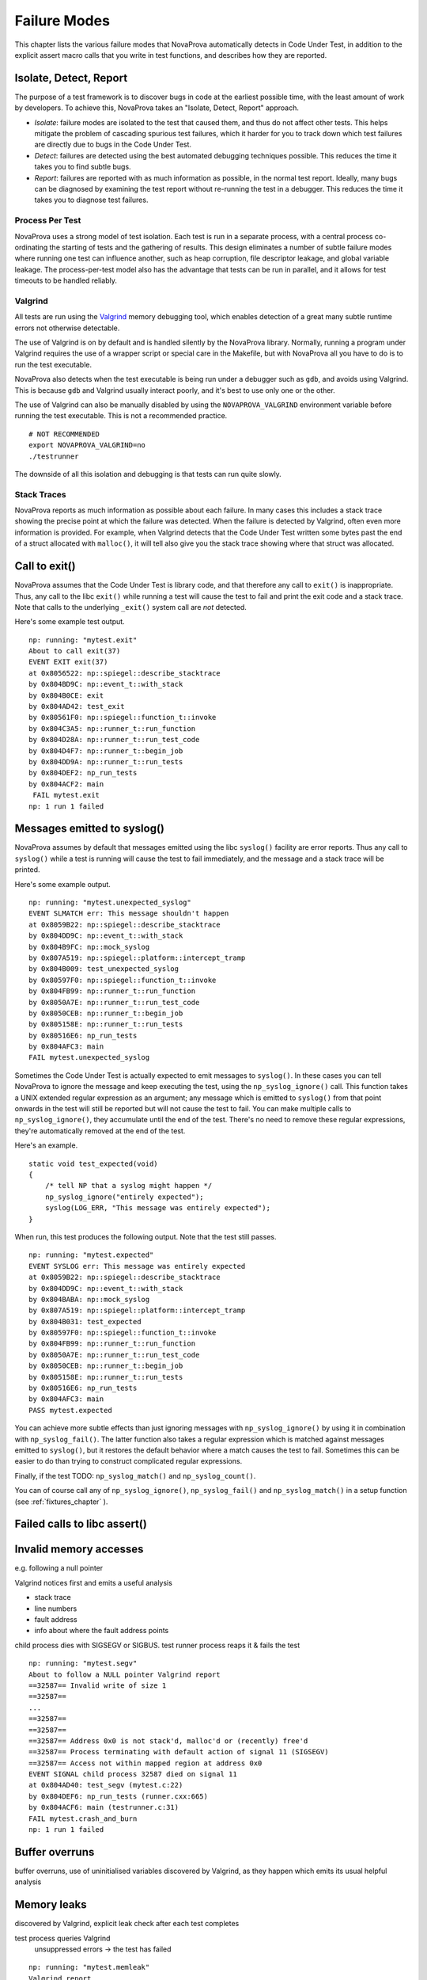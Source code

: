 
Failure Modes
=============

This chapter lists the various failure modes that NovaProva
automatically detects in Code Under Test, in addition to the explicit
assert macro calls that you write in test functions, and describes how
they are reported.

Isolate, Detect, Report
-----------------------

The purpose of a test framework is to discover bugs in code at the
earliest possible time, with the least amount of work by developers.
To achieve this, NovaProva takes an "Isolate, Detect, Report" approach.

- *Isolate*: failure modes are isolated to the test that caused
  them, and thus do not affect other tests.  This helps mitigate
  the problem of cascading spurious test failures, which it harder
  for you to track down which test failures are directly due to
  bugs in the Code Under Test.

- *Detect*: failures are detected using the best automated debugging
  techniques possible.  This reduces the time it takes you to find
  subtle bugs.

- *Report*: failures are reported with as much information as possible,
  in the normal test report.  Ideally, many bugs can be diagnosed by
  examining the test report without re-running the test in a debugger.
  This reduces the time it takes you to diagnose test failures.

Process Per Test
++++++++++++++++

NovaProva uses a strong model of test isolation.  Each test is run in a
separate process, with a central process co-ordinating the starting of
tests and the gathering of results.  This design eliminates a number of
subtle failure modes where running one test can influence another, such
as heap corruption, file descriptor leakage, and global variable
leakage.  The process-per-test model also has the advantage that tests
can be run in parallel, and it allows for test timeouts to be handled
reliably.

Valgrind
++++++++

All tests are run using the `Valgrind <http://www.valgrind.org>`_ memory
debugging tool, which enables detection of a great many subtle runtime
errors not otherwise detectable.

The use of Valgrind is on by default and is handled silently by the
NovaProva library.  Normally, running a program under Valgrind requires
the use of a wrapper script or special care in the Makefile, but with
NovaProva all you have to do is to run the test executable.

NovaProva also detects when the test executable is being run under a
debugger such as ``gdb``, and avoids using Valgrind.  This is because
``gdb`` and Valgrind usually interact poorly, and it's best to use only
one or the other.

The use of Valgrind can also be manually disabled by using the
``NOVAPROVA_VALGRIND`` environment variable before running the test
executable.  This is not a recommended practice.

.. highlight: bash

::

    # NOT RECOMMENDED
    export NOVAPROVA_VALGRIND=no
    ./testrunner
    
The downside of all this isolation and debugging is that tests can run
quite slowly.

Stack Traces
++++++++++++

NovaProva reports as much information as possible about each failure.
In many cases this includes a stack trace showing the precise point
at which the failure was detected.  When the failure is detected by
Valgrind, often even more information is provided.  For example,
when Valgrind detects that the Code Under Test written some bytes
past the end of a struct allocated with ``malloc()``, it will tell
also give you the stack trace showing where that struct was allocated.


Call to exit()
--------------

NovaProva assumes that the Code Under Test is library code, and that
therefore any call to ``exit()`` is inappropriate.  Thus, any call to the
libc ``exit()`` while running a test will cause the test to fail and
print the exit code and a stack trace.  Note that calls to the
underlying ``_exit()`` system call are *not* detected.

Here's some example test output.

.. highlight:: none

::

    np: running: "mytest.exit"
    About to call exit(37)
    EVENT EXIT exit(37)
    at 0x8056522: np::spiegel::describe_stacktrace
    by 0x804BD9C: np::event_t::with_stack
    by 0x804B0CE: exit
    by 0x804AD42: test_exit
    by 0x80561F0: np::spiegel::function_t::invoke
    by 0x804C3A5: np::runner_t::run_function
    by 0x804D28A: np::runner_t::run_test_code
    by 0x804D4F7: np::runner_t::begin_job
    by 0x804DD9A: np::runner_t::run_tests
    by 0x804DEF2: np_run_tests
    by 0x804ACF2: main
    ￼FAIL mytest.exit
    np: 1 run 1 failed


.. _syslog:

Messages emitted to syslog()
----------------------------

NovaProva assumes by default that messages emitted using the libc
``syslog()`` facility are error reports.  Thus any call to ``syslog()``
while a test is running will cause the test to fail immediately,
and the message and a stack trace will be printed.

Here's some example output.

.. highlight:: none

::

    np: running: "mytest.unexpected_syslog"
    EVENT SLMATCH err: This message shouldn't happen
    at 0x8059B22: np::spiegel::describe_stacktrace
    by 0x804DD9C: np::event_t::with_stack
    by 0x804B9FC: np::mock_syslog
    by 0x807A519: np::spiegel::platform::intercept_tramp
    by 0x804B009: test_unexpected_syslog
    by 0x80597F0: np::spiegel::function_t::invoke
    by 0x804FB99: np::runner_t::run_function
    by 0x8050A7E: np::runner_t::run_test_code
    by 0x8050CEB: np::runner_t::begin_job
    by 0x805158E: np::runner_t::run_tests
    by 0x80516E6: np_run_tests
    by 0x804AFC3: main
    FAIL mytest.unexpected_syslog

Sometimes the Code Under Test is actually expected to emit messages to
``syslog()``.  In these cases you can tell NovaProva to ignore the
message and keep executing the test, using the ``np_syslog_ignore()``
call.  This function takes a UNIX extended regular expression as an
argument; any message which is emitted to ``syslog()`` from that point
onwards in the test will still be reported but will not cause the test
to fail.  You can make multiple calls to ``np_syslog_ignore()``, they
accumulate until the end of the test.  There's no need to remove these
regular expressions, they're automatically removed at the end of the
test.

Here's an example.

.. highlight:: c

::

    static void test_expected(void)
    {
        /* tell NP that a syslog might happen */
        np_syslog_ignore("entirely expected");
        syslog(LOG_ERR, "This message was entirely expected");
    }

When run, this test produces the following output.  Note that
the test still passes.

.. highlight:: none

::

    np: running: "mytest.expected"
    EVENT SYSLOG err: This message was entirely expected
    at 0x8059B22: np::spiegel::describe_stacktrace
    by 0x804DD9C: np::event_t::with_stack
    by 0x804BABA: np::mock_syslog
    by 0x807A519: np::spiegel::platform::intercept_tramp
    by 0x804B031: test_expected
    by 0x80597F0: np::spiegel::function_t::invoke
    by 0x804FB99: np::runner_t::run_function
    by 0x8050A7E: np::runner_t::run_test_code
    by 0x8050CEB: np::runner_t::begin_job
    by 0x805158E: np::runner_t::run_tests
    by 0x80516E6: np_run_tests
    by 0x804AFC3: main
    PASS mytest.expected

You can achieve more subtle effects than just ignoring messages with
``np_syslog_ignore()`` by using it in combination with
``np_syslog_fail()``.  The latter function also takes a regular
expression which is matched against messages emitted to ``syslog()``,
but it restores the default behavior where a match causes the test to
fail.  Sometimes this can be easier to do than trying to construct
complicated regular expressions.

Finally, if the test
TODO: ``np_syslog_match()`` and ``np_syslog_count()``.


You can of course call any of ``np_syslog_ignore()``,
``np_syslog_fail()`` and ``np_syslog_match()`` in a
setup function (see :ref:`fixtures_chapter` ).


Failed calls to libc assert()
-----------------------------

Invalid memory accesses
-----------------------

e.g. following a null pointer

Valgrind notices first and emits a useful analysis

* stack trace
* line numbers
* fault address
* info about where the fault address points

child process dies with SIGSEGV or SIGBUS.
test runner process reaps it & fails the test

.. highlight:: none

::

    np: running: "mytest.segv"
    About to follow a NULL pointer Valgrind report
    ==32587== Invalid write of size 1
    ==32587==
    ...
    ==32587==
    ==32587==
    ==32587== Address 0x0 is not stack'd, malloc'd or (recently) free'd
    ==32587== Process terminating with default action of signal 11 (SIGSEGV)
    ==32587== Access not within mapped region at address 0x0
    EVENT SIGNAL child process 32587 died on signal 11
    at 0x804AD40: test_segv (mytest.c:22)
    by 0x804DEF6: np_run_tests (runner.cxx:665)
    by 0x804ACF6: main (testrunner.c:31)
    FAIL mytest.crash_and_burn
    np: 1 run 1 failed


Buffer overruns
---------------

buffer overruns, use of uninitialised variables
discovered by Valgrind, as they happen which emits its usual helpful analysis

Memory leaks
------------

discovered by Valgrind, explicit leak check after each test completes

test process queries Valgrind
	unsuppressed errors → the test has failed

.. highlight:: none

::

    np: running: "mytest.memleak"
    Valgrind report
    About to do leak 32 bytes from malloc()
    Test ends
    ==779== 32 bytes in 1 blocks are definitely lost in loss record 9 of 54
    ==779==    at 0x4026FDE: malloc ...
    ==779==    by 0x804AD46: test_memleak (mytest.c:23)
    ...
    ==779==    by 0x804DEFA: np_run_tests (runner.cxx:665)
    ==779==    by 0x804ACF6: main (testrunner.c:31)
    EVENT VALGRIND 32 bytes of memory leaked
    FAIL mytest.memleak
    np: 1 run 1 failed

File Descriptor leaks
---------------------

Use of uninitialized variables
------------------------------

Looping, deadlocked, or slow tests
----------------------------------

NP detects when its running under gdb and automatically disables the
test timeout and Valgrind.

per-test timeout
test fails if the timeout fires

default timeout 30 sec
3 x when running under Valgrind
disabled when running under gdb

implemented in the testrunner process
child killed with SIGTERM

.. highlight:: none

::

    np: running: "mytest.slow"
    Test runs for 100 seconds
    Have been running for 0 sec
    Have been running for 10 sec
    Have been running for 20 sec
    Have been running for 30 sec
    Have been running for 40 sec
    Have been running for 50 sec
    Have been running for 60 sec
    Have been running for 70 sec
    Have been running for 80 sec
    EVENT TIMEOUT Child process 2294 timed out, killing
    EVENT SIGNAL child process 2294 died on signal 15
    FAIL mytest.slow
    np: 1 run 1 failed

C++ Exceptions
--------------

.. vim:set ft=rst:

